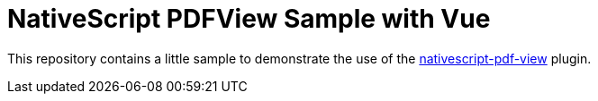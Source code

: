 = NativeScript PDFView Sample with Vue

This repository contains a little sample to demonstrate the use of the https://github.com/madmas/nativescript-pdf-view[nativescript-pdf-view] plugin.

